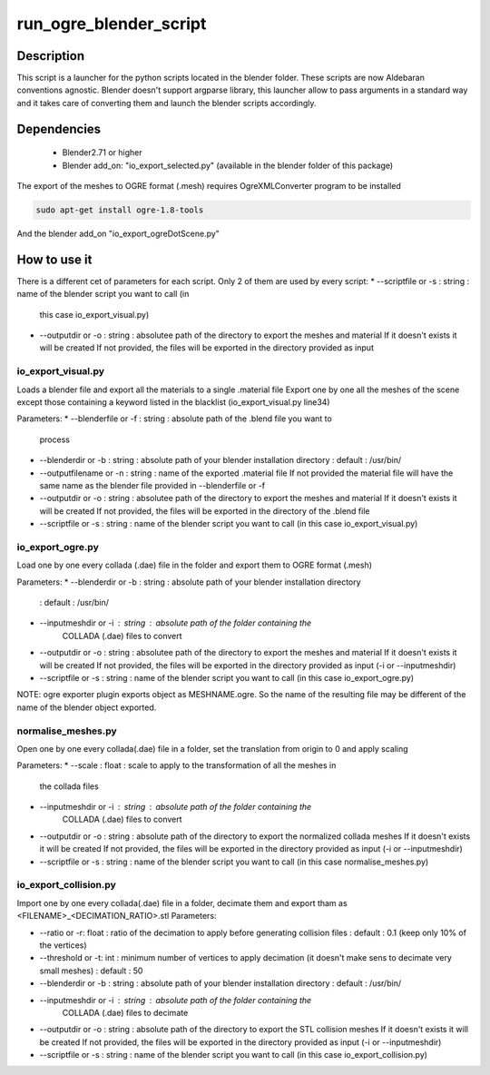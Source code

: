 run_ogre_blender_script
=======================

Description
--------------
This script is a launcher for the python scripts located in the blender folder.
These scripts are now Aldebaran conventions agnostic.
Blender doesn't support argparse library, this launcher allow to pass arguments
in a standard way and it takes care of converting them and launch the blender
scripts accordingly.

Dependencies
-------------
 * Blender2.71 or higher
 * Blender add_on: "io_export_selected.py" (available in the blender folder of
   this package)

The export of the meshes to OGRE format (.mesh) requires OgreXMLConverter program to be installed

.. code-block:: bash

    sudo apt-get install ogre-1.8-tools

And the blender add_on "io_export_ogreDotScene.py"

How to use it
--------------
There is a different cet of parameters for each script. Only 2 of them are used
by every script:
* --scriptfile or -s : string : name of the blender script you want to call (in
  this case io_export_visual.py)
* --outputdir or -o : string : absolutee path of the directory to export the
  meshes and material
  If it doesn't exists it will be created
  If not provided, the files will be exported in the directory provided as input

io_export_visual.py
______________________
Loads a blender file and export all the materials to a single .material file
Export one by one all the meshes of the scene except those containing a
keyword listed in the blacklist (io_export_visual.py line34)


Parameters:
* --blenderfile or -f : string : absolute path of the .blend file you want to
  process
* --blenderdir or -b : string : absolute path of your blender installation directory
  : default : /usr/bin/
* --outputfilename or -n : string : name of the exported .material file
  If not provided the material file will have the same name as the blender file
  provided in --blenderfile or -f
* --outputdir or -o : string : absolutee path of the directory to export the
  meshes and material
  If it doesn't exists it will be created
  If not provided, the files will be exported in the directory of the .blend file
* --scriptfile or -s : string : name of the blender script you want to call (in
  this case io_export_visual.py)

io_export_ogre.py
______________________
Load one by one every collada (.dae) file in the folder and export them to OGRE
format (.mesh)


Parameters:
* --blenderdir or -b : string : absolute path of your blender installation directory
  : default : /usr/bin/
* --inputmeshdir or -i : string : absolute path of the folder containing the
   COLLADA (.dae) files to convert
* --outputdir or -o : string : absolutee path of the directory to export the
  meshes and material
  If it doesn't exists it will be created
  If not provided, the files will be exported in the directory provided as input (-i or --inputmeshdir)
* --scriptfile or -s : string : name of the blender script you want to call (in
  this case io_export_ogre.py)

NOTE: ogre exporter plugin exports object as MESHNAME.ogre. So the name of the
resulting file may be different of the name of the blender object exported.

normalise_meshes.py
______________________
Open one by one every collada(.dae) file in a folder, set the translation from
origin to 0 and apply scaling


Parameters:
* --scale : float : scale to apply to the transformation of all the meshes in
  the collada files
* --inputmeshdir or -i : string : absolute path of the folder containing the
   COLLADA (.dae) files to convert
* --outputdir or -o : string : absolute path of the directory to export the
  normalized collada meshes
  If it doesn't exists it will be created
  If not provided, the files will be exported in the directory provided as input (-i or --inputmeshdir)
* --scriptfile or -s : string : name of the blender script you want to call (in
  this case normalise_meshes.py)


io_export_collision.py
______________________
Import one by one every collada(.dae) file in a folder, decimate them and export
tham as <FILENAME>_<DECIMATION_RATIO>.stl
Parameters:


* --ratio or -r: float : ratio of the decimation to apply before generating
  collision files
  : default : 0.1 (keep only 10% of the vertices)
* --threshold or -t: int : minimum number of vertices to apply decimation (it
  doesn't make sens to decimate very small meshes)
  : default : 50
* --blenderdir or -b : string : absolute path of your blender installation directory
  : default : /usr/bin/
* --inputmeshdir or -i : string : absolute path of the folder containing the
   COLLADA (.dae) files to decimate
* --outputdir or -o : string : absolute path of the directory to export the
  STL collision meshes
  If it doesn't exists it will be created
  If not provided, the files will be exported in the directory provided as input (-i or --inputmeshdir)
* --scriptfile or -s : string : name of the blender script you want to call (in
  this case io_export_collision.py)



